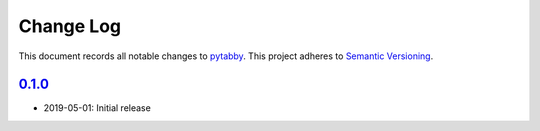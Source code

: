 ==========
Change Log
==========

.. inclusion-marker-top

This document records all notable changes to `pytabby <http://github.com/Prooffreader/pytabby>`_.
This project adheres to `Semantic Versioning <http://semver.org/>`_.

`0.1.0`_
---------

* 2019-05-01: Initial release


.. _`0.1.0`: https://github.com/Prooffreader/pytabby/master
